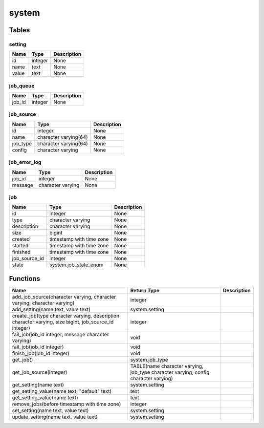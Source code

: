 system
======



Tables
------

setting
```````



+-------+---------+-------------+
| Name  |  Type   | Description |
+=======+=========+=============+
| id    | integer | None        |
+-------+---------+-------------+
| name  | text    | None        |
+-------+---------+-------------+
| value | text    | None        |
+-------+---------+-------------+


job_queue
`````````



+--------+---------+-------------+
|  Name  |  Type   | Description |
+========+=========+=============+
| job_id | integer | None        |
+--------+---------+-------------+


job_source
``````````



+----------+-----------------------+-------------+
|   Name   |         Type          | Description |
+==========+=======================+=============+
| id       | integer               | None        |
+----------+-----------------------+-------------+
| name     | character varying(64) | None        |
+----------+-----------------------+-------------+
| job_type | character varying(64) | None        |
+----------+-----------------------+-------------+
| config   | character varying     | None        |
+----------+-----------------------+-------------+


job_error_log
`````````````



+---------+-------------------+-------------+
|  Name   |       Type        | Description |
+=========+===================+=============+
| job_id  | integer           | None        |
+---------+-------------------+-------------+
| message | character varying | None        |
+---------+-------------------+-------------+


job
```



+---------------+--------------------------+-------------+
|     Name      |           Type           | Description |
+===============+==========================+=============+
| id            | integer                  | None        |
+---------------+--------------------------+-------------+
| type          | character varying        | None        |
+---------------+--------------------------+-------------+
| description   | character varying        | None        |
+---------------+--------------------------+-------------+
| size          | bigint                   | None        |
+---------------+--------------------------+-------------+
| created       | timestamp with time zone | None        |
+---------------+--------------------------+-------------+
| started       | timestamp with time zone | None        |
+---------------+--------------------------+-------------+
| finished      | timestamp with time zone | None        |
+---------------+--------------------------+-------------+
| job_source_id | integer                  | None        |
+---------------+--------------------------+-------------+
| state         | system.job_state_enum    | None        |
+---------------+--------------------------+-------------+

Functions
---------
+-------------------------------------------------------------------------------------------------------+-------------------------------------------------------------------------------------+-------------+
|                                                 Name                                                  |                                     Return Type                                     | Description |
+=======================================================================================================+=====================================================================================+=============+
| add_job_source(character varying, character varying, character varying)                               | integer                                                                             |             |
+-------------------------------------------------------------------------------------------------------+-------------------------------------------------------------------------------------+-------------+
| add_setting(name text, value text)                                                                    | system.setting                                                                      |             |
+-------------------------------------------------------------------------------------------------------+-------------------------------------------------------------------------------------+-------------+
| create_job(type character varying, description character varying, size bigint, job_source_id integer) | integer                                                                             |             |
+-------------------------------------------------------------------------------------------------------+-------------------------------------------------------------------------------------+-------------+
| fail_job(job_id integer, message character varying)                                                   | void                                                                                |             |
+-------------------------------------------------------------------------------------------------------+-------------------------------------------------------------------------------------+-------------+
| fail_job(job_id integer)                                                                              | void                                                                                |             |
+-------------------------------------------------------------------------------------------------------+-------------------------------------------------------------------------------------+-------------+
| finish_job(job_id integer)                                                                            | void                                                                                |             |
+-------------------------------------------------------------------------------------------------------+-------------------------------------------------------------------------------------+-------------+
| get_job()                                                                                             | system.job_type                                                                     |             |
+-------------------------------------------------------------------------------------------------------+-------------------------------------------------------------------------------------+-------------+
| get_job_source(integer)                                                                               | TABLE(name character varying, job_type character varying, config character varying) |             |
+-------------------------------------------------------------------------------------------------------+-------------------------------------------------------------------------------------+-------------+
| get_setting(name text)                                                                                | system.setting                                                                      |             |
+-------------------------------------------------------------------------------------------------------+-------------------------------------------------------------------------------------+-------------+
| get_setting_value(name text, "default" text)                                                          | text                                                                                |             |
+-------------------------------------------------------------------------------------------------------+-------------------------------------------------------------------------------------+-------------+
| get_setting_value(name text)                                                                          | text                                                                                |             |
+-------------------------------------------------------------------------------------------------------+-------------------------------------------------------------------------------------+-------------+
| remove_jobs(before timestamp with time zone)                                                          | integer                                                                             |             |
+-------------------------------------------------------------------------------------------------------+-------------------------------------------------------------------------------------+-------------+
| set_setting(name text, value text)                                                                    | system.setting                                                                      |             |
+-------------------------------------------------------------------------------------------------------+-------------------------------------------------------------------------------------+-------------+
| update_setting(name text, value text)                                                                 | system.setting                                                                      |             |
+-------------------------------------------------------------------------------------------------------+-------------------------------------------------------------------------------------+-------------+
